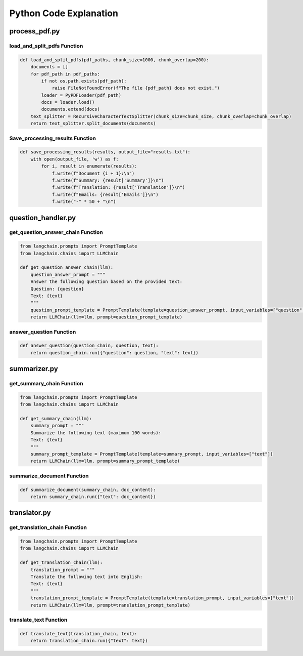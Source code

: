 Python Code Explanation
==============================



process_pdf.py
---------------


load_and_split_pdfs Function
______________________________
.. raw:: html


    <p style="text-align: justify;"><span style="color:#000080;"><i> 
        The <strong>load_and_split_pdfs</strong> function is responsible for loading the content of multiple PDF files and splitting them into smaller chunks. It accepts the following arguments: 
        <em>pdf_paths</em>, <em>chunk_size</em>, and <em>chunk_overlap</em>.
    </i></span></p>
    <p style="text-align: justify;"><span style="color:#000080;"><i> 
        First, the function initializes an empty list called <strong>documents</strong> to store the text extracted from the PDF files. It then iterates over each file path in the <em>pdf_paths</em> list.
    </i></span></p>
    <p style="text-align: justify;"><span style="color:#000080;"><i> 
        For each PDF file, it checks if the file exists using the <strong>os.path.exists()</strong> function. If the file does not exist, a <strong>FileNotFoundError</strong> is raised to inform the user.
    </i></span></p>
    <p style="text-align: justify;"><span style="color:#000080;"><i> 
        If the file exists, the function uses the <strong>PyPDFLoader</strong> from the <em>langchain</em> library to load the PDF's content. The loader extracts text from the file, and the resulting documents are appended to the <strong>documents</strong> list.
    </i></span></p>
    <p style="text-align: justify;"><span style="color:#000080;"><i> 
        After all PDF files are loaded, the function uses <strong>RecursiveCharacterTextSplitter</strong> to split the content into smaller chunks. The chunk size is controlled by the <em>chunk_size</em> parameter (default: 1000 characters), and overlapping text chunks are handled by the <em>chunk_overlap</em> parameter (default: 200 characters).
    </i></span></p>
    <p style="text-align: justify;"><span style="color:#000080;"><i> 
        Finally, the function returns a list of split documents for further processing, such as summarization or translation.
    </i></span></p>

.. code-block:: python

        def load_and_split_pdfs(pdf_paths, chunk_size=1000, chunk_overlap=200):
            documents = []
            for pdf_path in pdf_paths:
                if not os.path.exists(pdf_path):
                    raise FileNotFoundError(f"The file {pdf_path} does not exist.")
                loader = PyPDFLoader(pdf_path)
                docs = loader.load()
                documents.extend(docs)
            text_splitter = RecursiveCharacterTextSplitter(chunk_size=chunk_size, chunk_overlap=chunk_overlap)
            return text_splitter.split_documents(documents)


Save_processing_results Function
____________________________________


.. raw:: html

    <p style="text-align: justify;"><span style="color:#000080;"><i> 
        The <strong>save_processing_results</strong> function saves the results from processing the PDF documents into a text file. It accepts a list of results and an optional file name for output.
    </i></span></p>
    <p style="text-align: justify;"><span style="color:#000080;"><i> 
        The function opens the output file in write mode. It iterates over the <em>results</em> list, where each item represents the processed data for a document (e.g., summary, translation, or extracted emails).
    </i></span></p>
    <p style="text-align: justify;"><span style="color:#000080;"><i> 
        For each document, the function writes the document number, its summary, translation, and any extracted emails. After each document's results, a separator line is added to ensure the results are clearly formatted.
    </i></span></p>
    <p style="text-align: justify;"><span style="color:#000080;"><i> 
        This function helps save the results from the PDF processing for later reference or review.
    </i></span></p>




.. code-block:: python

    def save_processing_results(results, output_file="results.txt"):
        with open(output_file, 'w') as f:
            for i, result in enumerate(results):
                f.write(f"Document {i + 1}:\n")
                f.write(f"Summary: {result['Summary']}\n")
                f.write(f"Translation: {result['Translation']}\n")
                f.write(f"Emails: {result['Emails']}\n")
                f.write("-" * 50 + "\n")

.. raw:: html

    <h2>Summary</h2>
    <p style="text-align: justify;"><span style="color:#000080;"><i> 
        In summary, the <strong>load_and_split_pdfs</strong> function loads and processes PDF files by splitting their content into smaller text chunks. These chunks are easier to handle by language models for tasks such as summarization, translation, or question answering. The <strong>save_processing_results</strong> function stores the results in a text file, ensuring that the output of the processing is well-organized and accessible for later use.
    </i></span></p>


question_handler.py
-------------------

get_question_answer_chain Function
_____________________________________
.. raw:: html

    <p style="text-align: justify;"><span style="color:#000080;"><i> 
        The <strong>get_question_answer_chain</strong> function is responsible for setting up a chain to answer questions based on a given text. It takes one argument, <em>llm</em>, which represents the language model used to generate the answers.
    </i></span></p>
    <p style="text-align: justify;"><span style="color:#000080;"><i> 
        Inside the function, the <strong>question_answer_prompt</strong> is defined, containing a template where a question and a text are dynamically inserted. This template serves as a prompt for the language model.
    </i></span></p>
    <p style="text-align: justify;"><span style="color:#000080;"><i> 
        The <strong>PromptTemplate</strong> class from <em>langchain</em> is used to create a template that takes two input variables: <em>question</em> and <em>text</em>. These variables are injected into the prompt when running the chain.
    </i></span></p>
    <p style="text-align: justify;"><span style="color:#000080;"><i> 
        Finally, the function returns an instance of <strong>LLMChain</strong>, which combines the language model and the question-answer prompt. This chain is ready to process inputs for answering questions.
    </i></span></p>

.. code-block:: python

    from langchain.prompts import PromptTemplate
    from langchain.chains import LLMChain

    def get_question_answer_chain(llm):
        question_answer_prompt = """
        Answer the following question based on the provided text:
        Question: {question}
        Text: {text}
        """
        question_prompt_template = PromptTemplate(template=question_answer_prompt, input_variables=["question", "text"])
        return LLMChain(llm=llm, prompt=question_prompt_template)


answer_question Function
_________________________

.. raw:: html

    <p style="text-align: justify;"><span style="color:#000080;"><i> 
        The <strong>answer_question</strong> function takes three arguments: <em>question_chain</em>, <em>question</em>, and <em>text</em>. This function runs the language model chain to generate an answer based on the provided question and text.
    </i></span></p>
    <p style="text-align: justify;"><span style="color:#000080;"><i> 
        The function calls <strong>question_chain.run()</strong> with a dictionary containing the <em>question</em> and <em>text</em> as key-value pairs. The chain processes the input and returns an answer generated by the language model.
    </i></span></p>
    <p style="text-align: justify;"><span style="color:#000080;"><i> 
        This function is a simple interface that allows users to pass a question and corresponding text to the chain, obtaining a language model-generated answer.
    </i></span></p>

.. code-block:: python

    def answer_question(question_chain, question, text):
        return question_chain.run({"question": question, "text": text})


.. raw:: html

    <h2>Summary</h2>
    <p style="text-align: justify;"><span style="color:#000080;"><i> 
        In summary, the <strong>get_question_answer_chain</strong> function creates a question-answering system by using a language model and a structured prompt. The <strong>answer_question</strong> function runs this chain by passing in a question and text, returning an answer generated by the model.
    </i></span></p>






summarizer.py
------------------

get_summary_chain Function
___________________________

.. raw:: html

    <p style="text-align: justify;"><span style="color:#000080;"><i> 
        The <strong>get_summary_chain</strong> function creates a chain for summarizing a given text using a language model. It accepts one argument, <em>llm</em>, which stands for the language model responsible for generating summaries.
    </i></span></p>
    <p style="text-align: justify;"><span style="color:#000080;"><i> 
        Inside the function, a <strong>summary_prompt</strong> is defined as a template for summarization. The prompt asks the language model to summarize the provided text within a 100-word limit.
    </i></span></p>
    <p style="text-align: justify;"><span style="color:#000080;"><i> 
        The <strong>PromptTemplate</strong> class from the <em>langchain</em> library is used to define the template, with <em>text</em> being the only input variable. This allows dynamic injection of different texts into the prompt.
    </i></span></p>
    <p style="text-align: justify;"><span style="color:#000080;"><i> 
        The function returns an instance of <strong>LLMChain</strong>, which connects the language model with the summarization prompt. This chain can be used to generate concise summaries of input texts.
    </i></span></p>

.. code-block:: python

    from langchain.prompts import PromptTemplate
    from langchain.chains import LLMChain

    def get_summary_chain(llm):
        summary_prompt = """
        Summarize the following text (maximum 100 words):
        Text: {text}
        """
        summary_prompt_template = PromptTemplate(template=summary_prompt, input_variables=["text"])
        return LLMChain(llm=llm, prompt=summary_prompt_template)


summarize_document Function
___________________________

.. raw:: html

    <p style="text-align: justify;"><span style="color:#000080;"><i> 
        The <strong>summarize_document</strong> function runs the summarization chain to generate a summary for a given document. It accepts two arguments: <em>summary_chain</em>, which is the chain created using the <strong>get_summary_chain</strong> function, and <em>doc_content</em>, which is the content of the document to be summarized.
    </i></span></p>
    <p style="text-align: justify;"><span style="color:#000080;"><i> 
        This function calls the <strong>run()</strong> method of the <em>summary_chain</em>, passing the document's content as a dictionary with the <em>text</em> key. The chain processes the input and returns a summarized version of the document.
    </i></span></p>
    <p style="text-align: justify;"><span style="color:#000080;"><i> 
        By using this function, users can easily generate concise summaries of large documents, making the content easier to review or share.
    </i></span></p>

.. code-block:: python

    def summarize_document(summary_chain, doc_content):
        return summary_chain.run({"text": doc_content})


.. raw:: html

    <h2>Summary</h2>
    <p style="text-align: justify;"><span style="color:#000080;"><i> 
        In summary, the <strong>get_summary_chain</strong> function sets up a summarization process using a language model, while the <strong>summarize_document</strong> function runs this process to generate summaries for any provided text. This approach helps users create concise and meaningful overviews of larger documents.
    </i></span></p>



translator.py
--------------

get_translation_chain Function
______________________________

.. raw:: html

    <p style="text-align: justify;"><span style="color:#000080;"><i> 
        The <strong>get_translation_chain</strong> function creates a chain for translating text into English using a language model. It accepts one argument, <em>llm</em>, which stands for the language model responsible for the translation task.
    </i></span></p>
    <p style="text-align: justify;"><span style="color:#000080;"><i> 
        Inside the function, a <strong>translation_prompt</strong> is defined as a template. This prompt asks the language model to translate the provided text into English.
    </i></span></p>
    <p style="text-align: justify;"><span style="color:#000080;"><i> 
        The <strong>PromptTemplate</strong> class from the <em>langchain</em> library is used to define the translation prompt template, with <em>text</em> being the only input variable. This allows different texts to be passed into the translation prompt dynamically.
    </i></span></p>
    <p style="text-align: justify;"><span style="color:#000080;"><i> 
        The function returns an <strong>LLMChain</strong> that links the language model with the translation prompt. This chain will handle the translation task for any given text.
    </i></span></p>

.. code-block:: python

    from langchain.prompts import PromptTemplate
    from langchain.chains import LLMChain

    def get_translation_chain(llm):
        translation_prompt = """
        Translate the following text into English:
        Text: {text}
        """
        translation_prompt_template = PromptTemplate(template=translation_prompt, input_variables=["text"])
        return LLMChain(llm=llm, prompt=translation_prompt_template)


translate_text Function
_______________________

.. raw:: html

    <p style="text-align: justify;"><span style="color:#000080;"><i> 
        The <strong>translate_text</strong> function is responsible for translating a given piece of text using the translation chain created by the <strong>get_translation_chain</strong> function. It takes two arguments: <em>translation_chain</em>, which represents the translation model, and <em>text</em>, the content to be translated.
    </i></span></p>
    <p style="text-align: justify;"><span style="color:#000080;"><i> 
        The function calls the <strong>run()</strong> method of the <em>translation_chain</em>, passing the input text in a dictionary format with the <em>text</em> key. The model processes the input and returns the translated text.
    </i></span></p>
    <p style="text-align: justify;"><span style="color:#000080;"><i> 
        This function allows easy translation of any non-English text into English using a language model, making multilingual documents accessible.
    </i></span></p>

.. code-block:: python

    def translate_text(translation_chain, text):
        return translation_chain.run({"text": text})


.. raw:: html

    <h2>Summary</h2>
    <p style="text-align: justify;"><span style="color:#000080;"><i> 
        In summary, the <strong>get_translation_chain</strong> function sets up the translation process using a language model, while the <strong>translate_text</strong> function leverages this chain to translate any text into English. This system is useful for translating multilingual documents into a common language for easier understanding and processing.
    </i></span></p>


